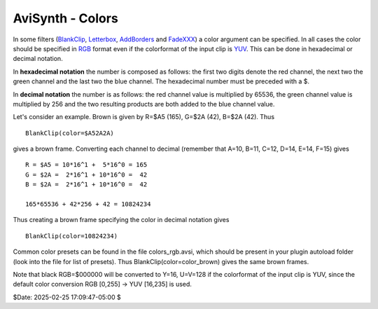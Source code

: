 
AviSynth - Colors
=================

In some filters (`BlankClip`_, `Letterbox`_, `AddBorders`_ and `FadeXXX`_) a
color argument can be specified. In all cases the color should be specified
in `RGB`_ format even if the colorformat of the input clip is `YUV`_. This
can be done in hexadecimal or decimal notation.

In **hexadecimal notation** the number is composed as follows: the first two
digits denote the red channel, the next two the green channel and the last
two the blue channel. The hexadecimal number must be preceded with a $.

In **decimal notation** the number is as follows: the red channel value is
multiplied by 65536, the green channel value is multiplied by 256 and the two
resulting products are both added to the blue channel value.

Let's consider an example. Brown is given by R=$A5 (165), G=$2A (42), B=$2A
(42). Thus

::

    BlankClip(color=$A52A2A)

gives a brown frame. Converting each channel to decimal (remember that A=10,
B=11, C=12, D=14, E=14, F=15) gives

::

    R = $A5 = 10*16^1 +  5*16^0 = 165
    G = $2A =  2*16^1 + 10*16^0 =  42
    B = $2A =  2*16^1 + 10*16^0 =  42

    165*65536 + 42*256 + 42 = 10824234

Thus creating a brown frame specifying the color in decimal notation gives

::

    BlankClip(color=10824234)

Common color presets can be found in the file colors_rgb.avsi, which should
be present in your plugin autoload folder (look into the file for list of
presets). Thus BlankClip(color=color_brown) gives the same brown frames.

Note that black RGB=$000000 will be converted to Y=16, U=V=128 if the
colorformat of the input clip is YUV, since the default color conversion RGB
[0,255] -> YUV [16,235] is used.

$Date: 2025-02-25 17:09:47-05:00 $

.. _BlankClip: http://avisynth.nl/index.php/BlankClip
.. _Letterbox: http://avisynth.nl/index.php/Letterbox
.. _AddBorders: http://avisynth.nl/index.php/AddBorders
.. _FadeXXX: http://avisynth.nl/index.php/Fade
.. _RGB: http://avisynth.nl/index.php/RGB
.. _YUV: http://avisynth.nl/index.php/YUV
